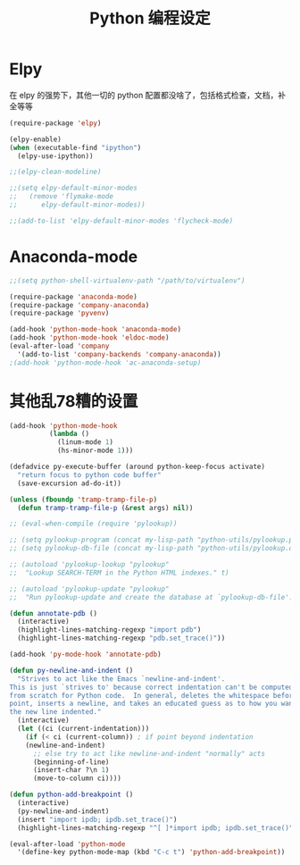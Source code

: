 #+TITLE: Python 编程设定

* Elpy
在 elpy 的强势下，其他一切的 python 配置都没啥了，包括格式检查，文档，补全等等

#+NAME: elpy
#+BEGIN_SRC emacs-lisp :tangle no
(require-package 'elpy)

(elpy-enable)
(when (executable-find "ipython")
  (elpy-use-ipython))

;;(elpy-clean-modeline)

;;(setq elpy-default-minor-modes
;;   (remove 'flymake-mode
;;      elpy-default-minor-modes))

;;(add-to-list 'elpy-default-minor-modes 'flycheck-mode)
#+END_SRC
* Anaconda-mode
#+BEGIN_SRC emacs-lisp
;;(setq python-shell-virtualenv-path "/path/to/virtualenv")

(require-package 'anaconda-mode)
(require-package 'company-anaconda)
(require-package 'pyvenv)

(add-hook 'python-mode-hook 'anaconda-mode)
(add-hook 'python-mode-hook 'eldoc-mode)
(eval-after-load 'company
  '(add-to-list 'company-backends 'company-anaconda))
;(add-hook 'python-mode-hook 'ac-anaconda-setup)
#+END_SRC
* 其他乱78糟的设置
#+NAME:misc
#+BEGIN_SRC emacs-lisp
(add-hook 'python-mode-hook
          (lambda ()
            (linum-mode 1)
            (hs-minor-mode 1)))

(defadvice py-execute-buffer (around python-keep-focus activate)
  "return focus to python code buffer"
  (save-excursion ad-do-it))

(unless (fboundp 'tramp-tramp-file-p)
  (defun tramp-tramp-file-p (&rest args) nil))

;; (eval-when-compile (require 'pylookup))

;; (setq pylookup-program (concat my-lisp-path "python-utils/pylookup.py"))
;; (setq pylookup-db-file (concat my-lisp-path "python-utils/pylookup.db"))

;; (autoload 'pylookup-lookup "pylookup"
;;  "Lookup SEARCH-TERM in the Python HTML indexes." t)

;; (autoload 'pylookup-update "pylookup"
;;  "Run pylookup-update and create the database at `pylookup-db-file'." t)

(defun annotate-pdb ()
  (interactive)
  (highlight-lines-matching-regexp "import pdb")
  (highlight-lines-matching-regexp "pdb.set_trace()"))

(add-hook 'py-mode-hook 'annotate-pdb)

(defun py-newline-and-indent ()
  "Strives to act like the Emacs `newline-and-indent'.
This is just `strives to' because correct indentation can't be computed
from scratch for Python code.  In general, deletes the whitespace before
point, inserts a newline, and takes an educated guess as to how you want
the new line indented."
  (interactive)
  (let ((ci (current-indentation)))
    (if (< ci (current-column)) ; if point beyond indentation
	(newline-and-indent)
      ;; else try to act like newline-and-indent "normally" acts
      (beginning-of-line)
      (insert-char ?\n 1)
      (move-to-column ci))))

(defun python-add-breakpoint ()
  (interactive)
  (py-newline-and-indent)
  (insert "import ipdb; ipdb.set_trace()")
  (highlight-lines-matching-regexp "^[ ]*import ipdb; ipdb.set_trace()"))

(eval-after-load 'python-mode
  '(define-key python-mode-map (kbd "C-c t") 'python-add-breakpoint))
#+END_SRC
